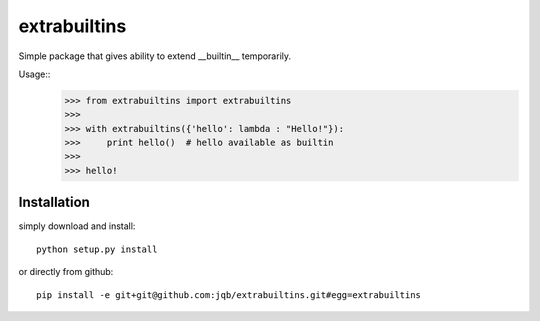 extrabuiltins
*************

Simple package that gives ability to extend __builtin__ temporarily.

Usage::
    >>> from extrabuiltins import extrabuiltins
    >>>
    >>> with extrabuiltins({'hello': lambda : "Hello!"}):
    >>>     print hello()  # hello available as builtin
    >>>
    >>> hello!


Installation
------------

simply download and install::

  python setup.py install

or directly from github::

  pip install -e git+git@github.com:jqb/extrabuiltins.git#egg=extrabuiltins
